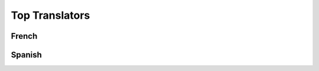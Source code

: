 Top Translators
===============

French
^^^^^^

.. toptranslators::
   :locale: fr

Spanish
^^^^^^^

.. toptranslators::
   :locale: es
